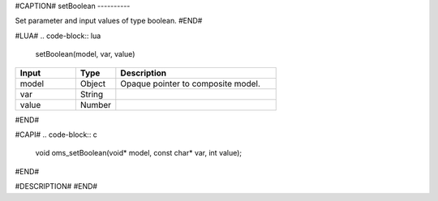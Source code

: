 #CAPTION#
setBoolean
----------

Set parameter and input values of type boolean.
#END#

#LUA#
.. code-block:: lua

  setBoolean(model, var, value)

.. csv-table::
  :header: "Input", "Type", "Description"
  :widths: 15, 10, 40

  "model", "Object", "Opaque pointer to composite model."
  "var", "String", ""
  "value", "Number", ""
#END#

#CAPI#
.. code-block:: c

  void oms_setBoolean(void* model, const char* var, int value);
#END#

#DESCRIPTION#
#END#
